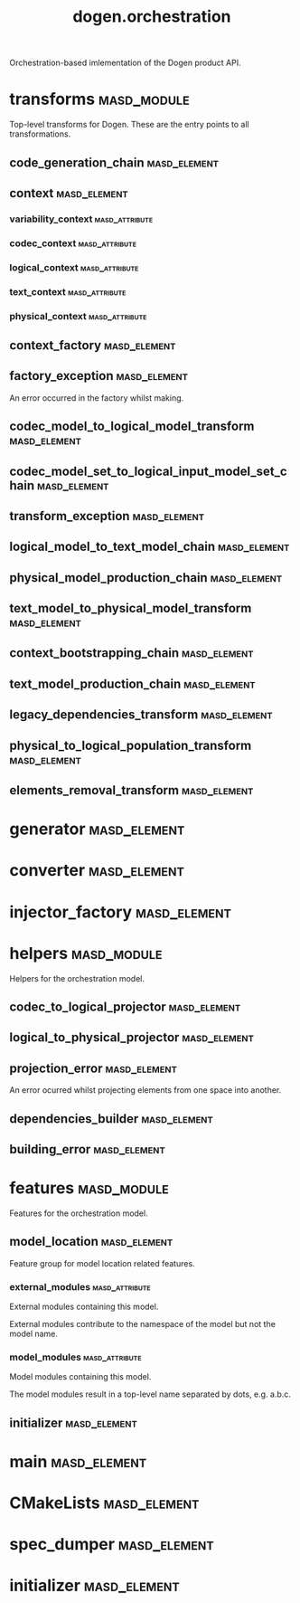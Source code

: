 #+title: dogen.orchestration
#+options: <:nil c:nil todo:nil ^:nil d:nil date:nil author:nil
:PROPERTIES:
:masd.codec.dia.comment: true
:masd.codec.model_modules: dogen.orchestration
:masd.codec.reference: cpp.builtins
:masd.codec.reference: cpp.boost
:masd.codec.reference: cpp.std
:masd.codec.reference: dogen
:masd.codec.reference: dogen.variability
:masd.codec.reference: dogen.tracing
:masd.codec.reference: dogen.codec
:masd.codec.reference: dogen.logical
:masd.codec.reference: dogen.text
:masd.codec.reference: dogen.physical
:masd.codec.reference: masd
:masd.codec.reference: masd.variability
:masd.codec.reference: dogen.profiles
:masd.codec.input_technical_space: cpp
:masd.variability.profile: dogen.profiles.base.default_profile
:END:

Orchestration-based imlementation of the Dogen product API.

* transforms                                                    :masd_module:
  :PROPERTIES:
  :masd.codec.dia.comment: true
  :END:

Top-level transforms for Dogen. These are
the entry points to all transformations.

** code_generation_chain                                       :masd_element:
   :PROPERTIES:
   :masd.codec.stereotypes: dogen::handcrafted::typeable
   :END:
** context                                                     :masd_element:
   :PROPERTIES:
   :masd.cpp.types.class_forward_declarations.enabled: true
   :masd.codec.stereotypes: dogen::typeable, dogen::pretty_printable
   :END:
*** variability_context                                      :masd_attribute:
    :PROPERTIES:
    :masd.codec.type: variability::transforms::context
    :END:
*** codec_context                                            :masd_attribute:
    :PROPERTIES:
    :masd.codec.type: codec::transforms::context
    :END:
*** logical_context                                          :masd_attribute:
    :PROPERTIES:
    :masd.codec.type: logical::transforms::context
    :END:
*** text_context                                             :masd_attribute:
    :PROPERTIES:
    :masd.codec.type: text::transforms::context
    :END:
*** physical_context                                         :masd_attribute:
    :PROPERTIES:
    :masd.codec.type: physical::transforms::context
    :END:
** context_factory                                             :masd_element:
   :PROPERTIES:
   :masd.codec.stereotypes: dogen::handcrafted::typeable
   :END:
** factory_exception                                           :masd_element:
   :PROPERTIES:
   :masd.codec.stereotypes: masd::exception
   :END:

An error occurred in the factory whilst making.

** codec_model_to_logical_model_transform                      :masd_element:
   :PROPERTIES:
   :masd.codec.stereotypes: dogen::handcrafted::typeable
   :END:
** codec_model_set_to_logical_input_model_set_chain            :masd_element:
   :PROPERTIES:
   :masd.codec.stereotypes: dogen::handcrafted::typeable
   :END:
** transform_exception                                         :masd_element:
   :PROPERTIES:
   :masd.codec.stereotypes: masd::exception
   :END:
** logical_model_to_text_model_chain                           :masd_element:
   :PROPERTIES:
   :masd.codec.stereotypes: dogen::handcrafted::typeable
   :END:
** physical_model_production_chain                             :masd_element:
   :PROPERTIES:
   :masd.codec.stereotypes: dogen::handcrafted::typeable
   :END:
** text_model_to_physical_model_transform                      :masd_element:
   :PROPERTIES:
   :masd.codec.stereotypes: dogen::handcrafted::typeable
   :END:
** context_bootstrapping_chain                                 :masd_element:
   :PROPERTIES:
   :masd.codec.stereotypes: dogen::handcrafted::typeable
   :END:
** text_model_production_chain                                 :masd_element:
   :PROPERTIES:
   :masd.codec.stereotypes: dogen::handcrafted::typeable
   :END:
** legacy_dependencies_transform                               :masd_element:
   :PROPERTIES:
   :masd.codec.stereotypes: dogen::handcrafted::typeable
   :END:
** physical_to_logical_population_transform                    :masd_element:
   :PROPERTIES:
   :masd.codec.stereotypes: dogen::handcrafted::typeable
   :END:
** elements_removal_transform                                  :masd_element:
   :PROPERTIES:
   :masd.codec.stereotypes: dogen::handcrafted::typeable
   :END:
* generator                                                    :masd_element:
  :PROPERTIES:
  :masd.generalization.parent: dogen::generator
  :masd.codec.stereotypes: dogen::handcrafted::typeable
  :END:
* converter                                                    :masd_element:
  :PROPERTIES:
  :masd.generalization.parent: dogen::converter
  :masd.codec.stereotypes: dogen::handcrafted::typeable
  :END:
* injector_factory                                             :masd_element:
  :PROPERTIES:
  :masd.codec.stereotypes: dogen::handcrafted::typeable::header_only
  :END:
* helpers                                                       :masd_module:
  :PROPERTIES:
  :masd.codec.dia.comment: true
  :END:

Helpers for the orchestration model.

** codec_to_logical_projector                                  :masd_element:
   :PROPERTIES:
   :masd.codec.stereotypes: dogen::handcrafted::typeable
   :END:
** logical_to_physical_projector                               :masd_element:
   :PROPERTIES:
   :masd.codec.stereotypes: dogen::handcrafted::typeable
   :END:
** projection_error                                            :masd_element:
   :PROPERTIES:
   :masd.codec.stereotypes: masd::exception
   :END:

An error ocurred whilst projecting elements from one space into another.

** dependencies_builder                                        :masd_element:
   :PROPERTIES:
   :masd.codec.stereotypes: dogen::handcrafted::typeable
   :END:
** building_error                                              :masd_element:
   :PROPERTIES:
   :masd.codec.stereotypes: masd::exception
   :END:
* features                                                      :masd_module:
  :PROPERTIES:
  :masd.codec.dia.comment: true
  :END:

Features for the orchestration model.

** model_location                                              :masd_element:
   :PROPERTIES:
   :masd.variability.default_binding_point: global
   :masd.variability.key_prefix: masd.codec
   :masd.codec.stereotypes: masd::variability::feature_bundle
   :END:

Feature group for model location related features.

*** external_modules                                         :masd_attribute:
    :PROPERTIES:
    :masd.variability.is_optional: true
    :masd.codec.type: masd::variability::text
    :END:

External modules containing this model.

External modules contribute to the namespace of the model but not the model
name.

*** model_modules                                            :masd_attribute:
    :PROPERTIES:
    :masd.codec.type: masd::variability::text
    :END:

Model modules containing this model.

The model modules result in a top-level name separated by dots, e.g. a.b.c.

** initializer                                                 :masd_element:
   :PROPERTIES:
   :masd.codec.stereotypes: masd::variability::initializer
   :END:
* main                                                         :masd_element:
  :PROPERTIES:
  :masd.codec.stereotypes: masd::entry_point, dogen::untypable
  :END:
* CMakeLists                                                   :masd_element:
  :PROPERTIES:
  :masd.codec.stereotypes: masd::build::cmakelists, dogen::handcrafted::cmake
  :END:
* spec_dumper                                                  :masd_element:
  :PROPERTIES:
  :masd.generalization.parent: dogen::spec_dumper
  :masd.codec.stereotypes: dogen::handcrafted::typeable
  :END:
* initializer                                                  :masd_element:
  :PROPERTIES:
  :masd.codec.stereotypes: dogen::handcrafted::typeable
  :END:

